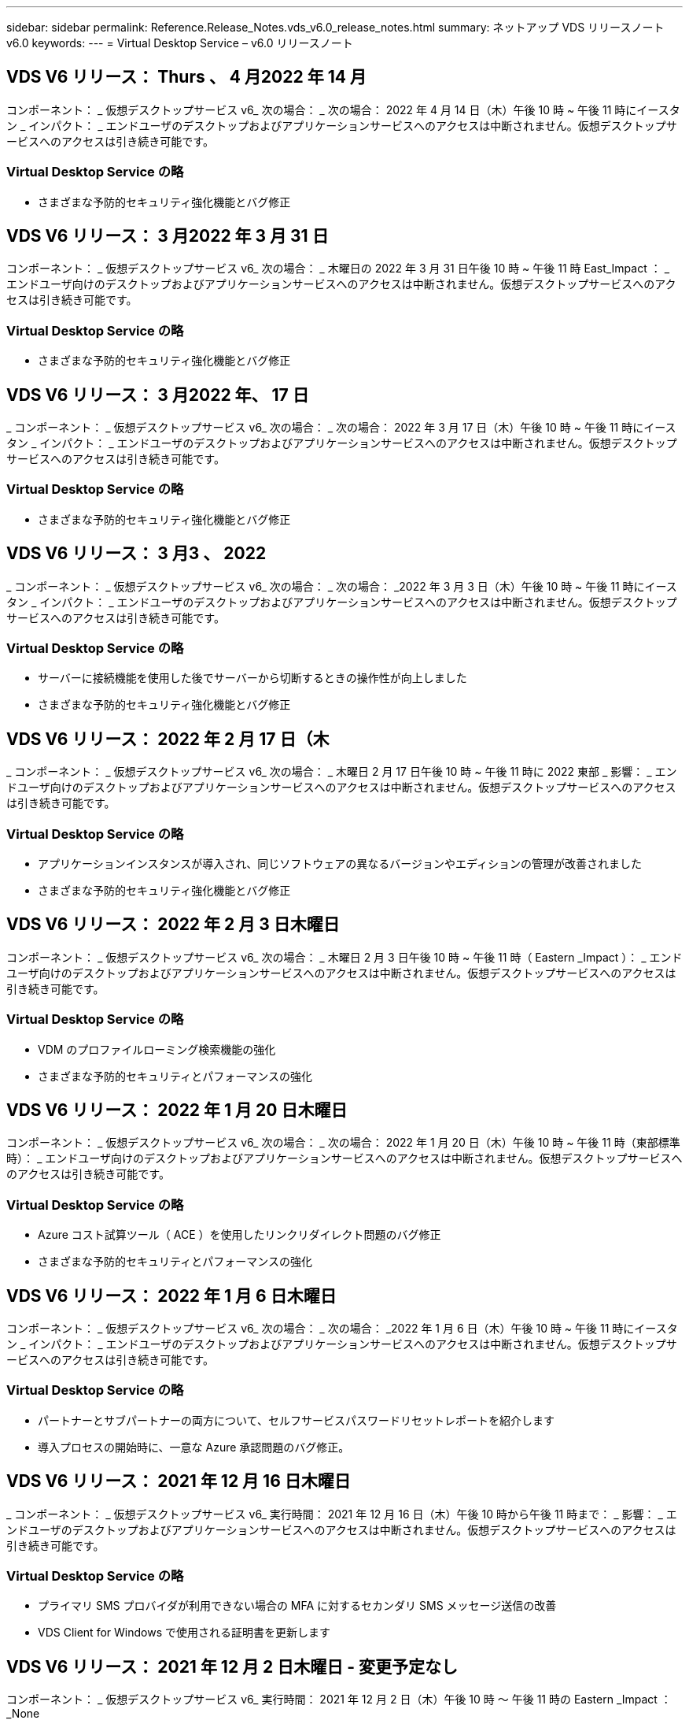 ---
sidebar: sidebar 
permalink: Reference.Release_Notes.vds_v6.0_release_notes.html 
summary: ネットアップ VDS リリースノート v6.0 
keywords:  
---
= Virtual Desktop Service – v6.0 リリースノート




== VDS V6 リリース： Thurs 、 4 月2022 年 14 月

コンポーネント： _ 仮想デスクトップサービス v6_ 次の場合： _ 次の場合： 2022 年 4 月 14 日（木）午後 10 時 ~ 午後 11 時にイースタン _ インパクト： _ エンドユーザのデスクトップおよびアプリケーションサービスへのアクセスは中断されません。仮想デスクトップサービスへのアクセスは引き続き可能です。



=== Virtual Desktop Service の略

* さまざまな予防的セキュリティ強化機能とバグ修正




== VDS V6 リリース： 3 月2022 年 3 月 31 日

コンポーネント： _ 仮想デスクトップサービス v6_ 次の場合： _ 木曜日の 2022 年 3 月 31 日午後 10 時 ~ 午後 11 時 East_Impact ： _ エンドユーザ向けのデスクトップおよびアプリケーションサービスへのアクセスは中断されません。仮想デスクトップサービスへのアクセスは引き続き可能です。



=== Virtual Desktop Service の略

* さまざまな予防的セキュリティ強化機能とバグ修正




== VDS V6 リリース： 3 月2022 年、 17 日

_ コンポーネント： _ 仮想デスクトップサービス v6_ 次の場合： _ 次の場合： 2022 年 3 月 17 日（木）午後 10 時 ~ 午後 11 時にイースタン _ インパクト： _ エンドユーザのデスクトップおよびアプリケーションサービスへのアクセスは中断されません。仮想デスクトップサービスへのアクセスは引き続き可能です。



=== Virtual Desktop Service の略

* さまざまな予防的セキュリティ強化機能とバグ修正




== VDS V6 リリース： 3 月3 、 2022

_ コンポーネント： _ 仮想デスクトップサービス v6_ 次の場合： _ 次の場合： _2022 年 3 月 3 日（木）午後 10 時 ~ 午後 11 時にイースタン _ インパクト： _ エンドユーザのデスクトップおよびアプリケーションサービスへのアクセスは中断されません。仮想デスクトップサービスへのアクセスは引き続き可能です。



=== Virtual Desktop Service の略

* サーバーに接続機能を使用した後でサーバーから切断するときの操作性が向上しました
* さまざまな予防的セキュリティ強化機能とバグ修正




== VDS V6 リリース： 2022 年 2 月 17 日（木

_ コンポーネント： _ 仮想デスクトップサービス v6_ 次の場合： _ 木曜日 2 月 17 日午後 10 時 ~ 午後 11 時に 2022 東部 _ 影響： _ エンドユーザ向けのデスクトップおよびアプリケーションサービスへのアクセスは中断されません。仮想デスクトップサービスへのアクセスは引き続き可能です。



=== Virtual Desktop Service の略

* アプリケーションインスタンスが導入され、同じソフトウェアの異なるバージョンやエディションの管理が改善されました
* さまざまな予防的セキュリティ強化機能とバグ修正




== VDS V6 リリース： 2022 年 2 月 3 日木曜日

コンポーネント： _ 仮想デスクトップサービス v6_ 次の場合： _ 木曜日 2 月 3 日午後 10 時 ~ 午後 11 時（ Eastern _Impact ）： _ エンドユーザ向けのデスクトップおよびアプリケーションサービスへのアクセスは中断されません。仮想デスクトップサービスへのアクセスは引き続き可能です。



=== Virtual Desktop Service の略

* VDM のプロファイルローミング検索機能の強化
* さまざまな予防的セキュリティとパフォーマンスの強化




== VDS V6 リリース： 2022 年 1 月 20 日木曜日

コンポーネント： _ 仮想デスクトップサービス v6_ 次の場合： _ 次の場合： 2022 年 1 月 20 日（木）午後 10 時 ~ 午後 11 時（東部標準時）： _ エンドユーザ向けのデスクトップおよびアプリケーションサービスへのアクセスは中断されません。仮想デスクトップサービスへのアクセスは引き続き可能です。



=== Virtual Desktop Service の略

* Azure コスト試算ツール（ ACE ）を使用したリンクリダイレクト問題のバグ修正
* さまざまな予防的セキュリティとパフォーマンスの強化




== VDS V6 リリース： 2022 年 1 月 6 日木曜日

コンポーネント： _ 仮想デスクトップサービス v6_ 次の場合： _ 次の場合： _2022 年 1 月 6 日（木）午後 10 時 ~ 午後 11 時にイースタン _ インパクト： _ エンドユーザのデスクトップおよびアプリケーションサービスへのアクセスは中断されません。仮想デスクトップサービスへのアクセスは引き続き可能です。



=== Virtual Desktop Service の略

* パートナーとサブパートナーの両方について、セルフサービスパスワードリセットレポートを紹介します
* 導入プロセスの開始時に、一意な Azure 承認問題のバグ修正。




== VDS V6 リリース： 2021 年 12 月 16 日木曜日

_ コンポーネント： _ 仮想デスクトップサービス v6_ 実行時間： 2021 年 12 月 16 日（木）午後 10 時から午後 11 時まで： _ 影響： _ エンドユーザのデスクトップおよびアプリケーションサービスへのアクセスは中断されません。仮想デスクトップサービスへのアクセスは引き続き可能です。



=== Virtual Desktop Service の略

* プライマリ SMS プロバイダが利用できない場合の MFA に対するセカンダリ SMS メッセージ送信の改善
* VDS Client for Windows で使用される証明書を更新します




== VDS V6 リリース： 2021 年 12 月 2 日木曜日 - 変更予定なし

コンポーネント： _ 仮想デスクトップサービス v6_ 実行時間： 2021 年 12 月 2 日（木）午後 10 時 ～ 午後 11 時の Eastern _Impact ： _None



== VDS V6 ホットフィックス： 2021 年 11 月 18 日木曜日

_ コンポーネント： _ 仮想デスクトップサービス v6_ 実行時： 2021 年 11 月 18 日（木）午後 10 時から午後 11 時まで： _ 影響： _ エンドユーザのデスクトップおよびアプリケーションサービスへのアクセスは中断されません。仮想デスクトップサービスへのアクセスは引き続き可能です。



=== Virtual Desktop Service の略

* AAD が AADDS に基づいている PAM 問題のバグ修正




== VDS V6 ホットフィックス： 2021 年 11 月 8 日月曜日

_ コンポーネント： _ 仮想デスクトップサービス v6_ 実行時間： 2021 年 11 月 8 日（月）午後 10 時から午後 11 時までの東部影響： _ エンドユーザのデスクトップおよびアプリケーションサービスへのアクセスは中断されません。仮想デスクトップサービスへのアクセスは引き続き可能です。



=== Virtual Desktop Service の略

* すべてのユーザーの VDS UI でチャットボックスを有効にします
* バグ修正を使用して、展開の選択を一意に組み合わせます




== VDS V6 リリース： 2021 年 11 月 7 日（日

_ コンポーネント： _ 仮想デスクトップサービス v6_ 実行時： _ 2021 年 11 月 7 日（日曜日）午後 10 時 ~ 午後 11 時にイースタン _ インパクト： _ エンドユーザのデスクトップおよびアプリケーションサービスへのアクセスは中断されません。仮想デスクトップサービスへのアクセスは引き続き可能です。



=== Virtual Desktop Service の略

* FSLogix プロファイルの自動縮小を無効にする Command Center オプションを導入します
* 導入環境で Azure Active Directory Domain Services （ AADDS ）を利用している場合の PAM のバグ修正
* さまざまな予防的セキュリティとパフォーマンスの強化




=== Azure コスト試算ツール

* 様々な地域で利用可能な最新のサービス




== VDS V6 リリース： 2021 年 10 月 21 日木曜日

_ コンポーネント： _ 仮想デスクトップサービス v6_ 実行時間： 2021 年 10 月 21 日（木）午後 10 時 ~ 午後 11 時にイースタン _ インパクト： _ エンドユーザのデスクトップおよびアプリケーションサービスへのアクセスは中断されません。仮想デスクトップサービスへのアクセスは引き続き可能です。



=== Virtual Desktop Service の略

* FSLogix プロファイルの自動縮小を無効にする Command Center オプションを導入します
* FSLogix プロファイルがマウントされている場所を示す夜間レポートの改善
* Azure US South Central リージョンの CWMGR1 （プラットフォーム VM ）に使用されているデフォルトの VM シリーズ / サイズを D2S v4 に更新します




== VDS V6 リリース： 2021 年 10 月 7 日木曜日

_ コンポーネント： _ 仮想デスクトップサービス v6_ 実行時： 2021 年 10 月 7 日（木）午後 10 時 ~ 午後 11 時（ Eastern _Impact ）： _ エンドユーザのデスクトップおよびアプリケーションサービスへのアクセスは中断されません。仮想デスクトップサービスへのアクセスは引き続き可能です。



=== Virtual Desktop Service の略

* 特定のプロビジョニングコレクション構成が正しく保存されなかったシナリオのバグ修正




== VDS V6 リリース： 2021 年 9 月 23 日木曜日

_ コンポーネント： _ 仮想デスクトップサービス v6_ 実行時： 2021 年 9 月 23 日（木）午後 10 時 ~ 午後 11 時にイースタン _ インパクト： _ エンドユーザのデスクトップおよびアプリケーションサービスへのアクセスは中断されません。仮想デスクトップサービスへのアクセスは引き続き可能です。



=== Virtual Desktop Service の略

* PAM にアップデートして AADDS ベースの展開と統合します
* AVD 以外の展開では、 Workspace モジュールに RemoteApp URL を表示します
* エンドユーザを特定のオンプレミス Active Directory 構成の管理者にするシナリオのバグ修正




== VDS V6 リリース： 2021 年 9 月 9 日木曜日

_ コンポーネント： _ 仮想デスクトップサービス v6_ 実行時： 2021 年 9 月 9 日（木）午後 10 時 ~ 午後 11 時にイースタン _ インパクト： _ エンドユーザのデスクトップおよびアプリケーションサービスへのアクセスは中断されません。仮想デスクトップサービスへのアクセスは引き続き可能です。



=== Virtual Desktop Service の略

* さまざまな予防的セキュリティとパフォーマンスの強化




== VDS V6 リリース： 2021 年 8 月 26 日木曜日

_ コンポーネント： _ 仮想デスクトップサービス v6_ 実行時： 2021 年 8 月 26 日（木）午後 10 時 ~ 午後 11 時にイースタン _ インパクト： _ エンドユーザのデスクトップおよびアプリケーションサービスへのアクセスは中断されません。仮想デスクトップサービスへのアクセスは引き続き可能です。



=== Virtual Desktop Service の略

* VDS 管理 UI へのアクセスが許可された場合は、ユーザのデスクトップに配置された URL に更新します




== VDS V6 リリース： 2021 年 8 月 12 日木曜日

_ コンポーネント： _ 仮想デスクトップサービス v6_ 実行時： 2021 年 8 月 12 日（木）午後 10 時 ~ 午後 11 時にイースタン _ インパクト： _ エンドユーザのデスクトップおよびアプリケーションサービスへのアクセスは中断されません。仮想デスクトップサービスへのアクセスは引き続き可能です。



=== Virtual Desktop Service の略

* Cloud Insights の機能とコンテキストの機能拡張
* バックアップスケジュールの頻度処理が改善されました
* バグ修正 - サービスの再起動時に CwVmAutomation サービスの設定を確認する問題を解決します
* バグ修正 - 特定のシナリオで設定を保存できなかった DCConifg の問題を解決します
* さまざまな予防的セキュリティとパフォーマンスの強化




== VDS V6 ホットフィックス： 2021 年 7 月 30 日火曜日

_ コンポーネント： _ 仮想デスクトップサービス v6_ 実行時間： _ 2021 年 7 月 30 日 7 月 30 日（金）午後 7 時 ~ 午後 8 時（東部標準時）： _ エンドユーザのデスクトップおよびアプリケーションサービスへのアクセスは中断されません。仮想デスクトップサービスへのアクセスは引き続き可能です。



=== Virtual Desktop Service の略

* 自動化を容易にするための導入テンプレートの更新




== VDS V6 リリース： 2021 年 7 月 29 日木曜日

_ コンポーネント： _ 仮想デスクトップサービス v6_ 実行時間： 2021 年 7 月 29 日（木）午後 10 時 ~ 午後 11 時（東部標準時）： _ エンドユーザのデスクトップおよびアプリケーションサービスへのアクセスは中断されません。仮想デスクトップサービスへのアクセスは引き続き可能です。



=== Virtual Desktop Service の略

* バグ修正 - CWAgent が意図したとおりにインストールされなかった場合に、問題 for VMware の展開を解決します
* バグ修正 - 問題 for VMware の導入で、データの役割を持つサーバを作成しても意図したとおりに機能しない場合は解決します




== VDS V6 ホットフィックス： 2021 年 7 月 20 日火曜日

_ コンポーネント： _ 仮想デスクトップサービス v6_ 実行時： 2021 年 7 月 20 日（火）午後 10 時 ~ 午後 11 時 East_Impact ： _ エンドユーザのデスクトップおよびアプリケーションサービスへのアクセスは中断されません。仮想デスクトップサービスへのアクセスは引き続き可能です。



=== Virtual Desktop Service の略

* 問題を修正して、特定の構成において、異常に大量の API トラフィックを発生させます




== VDS 6.0 リリース： 2021 年 7 月 15 日木曜日

_Components ： _6.0 Virtual Desktop Service_When ： _ Thursday July 15, 2021 年 7 月 15 日午後 10 時 ～ 午後 11 時 East_Impact ： _ エンドユーザのデスクトップおよびアプリケーションサービスへのアクセスは中断されません。仮想デスクトップサービスへのアクセスは引き続き可能です。



=== Virtual Desktop Service の略

* Cloud Insights 統合の機能強化：ユーザごとのパフォーマンス指標をキャプチャし、ユーザコンテキストで表示します
* ANF プロビジョニング自動化の改善–お客様の Azure テナントにおけるプロバイダとしての NetApp の自動登録が改善されました
* 新しい AVD ワークスペースを作成する際のフレージングの調整
* さまざまな予防的セキュリティとパフォーマンスの強化




== VDS 6.0 リリース： 2021 年 6 月 24 日木曜日

_Components ： _6.0 Virtual Desktop Service_When ： _Thursday June 4th 、 2021 年 6 月 4 日午後 10 時 ～ 午後 11 時 Eastern _Impact ： _ エンドユーザのデスクトップおよびアプリケーションサービスへのアクセスは中断されません。仮想デスクトップサービスへのアクセスは引き続き可能です。


NOTE: 7 月 4 日ごろに予定を立てていたため、次の VDS リリースは 7 月 7 日 ( 木曜日 ) に予定されています。



=== Virtual Desktop Service の略

* Windows Virtual Desktop （ WVD ）が Azure Virtual Desktop （ AVD ）になったことを反映した更新
* Excel エクスポートでのユーザー名の書式設定に関するバグ修正
* カスタムブランドの HTML5 ログインページの構成が改善されました
* さまざまな予防的セキュリティとパフォーマンスの強化




=== コスト見積もり担当者

* Windows Virtual Desktop （ WVD ）が Azure Virtual Desktop （ AVD ）になったことを反映した更新
* 新しいリージョンで利用できるサービス / GPU VM が増えると、の更新が反映されます




== VDS 6.0 リリース： 2021 年 6 月 10 日木曜日

_Components ： _6.0 Virtual Desktop Service_When ： _Thursday June 10th 、 2021 年 6 月 10 日午後 10 時 ～ 23:00 Eastern _Impact ： _ エンドユーザのデスクトップおよびアプリケーションサービスへのアクセスは中断されません。仮想デスクトップサービスへのアクセスは引き続き可能です。



=== Virtual Desktop Service の略

* VM 用の HTML5 ブラウザベースの追加ゲートウェイ / アクセスポイントが見積もり可能になりました
* ホストプールを削除したあとのユーザルーティングが改善されました
* 管理対象外のホストプールをインポートするシナリオのバグ修正が想定どおりに機能していません
* さまざまな予防的セキュリティとパフォーマンスの強化




== VDS 6.0 リリース： 2021 年 6 月 10 日木曜日

_Components ： _6.0 Virtual Desktop Service_When ： _Thursday June 10 、 2021 の午後 10 時の東部 _Impact ： _ エンドユーザのデスクトップおよびアプリケーションサービスへのアクセスは中断されません。仮想デスクトップサービスへのアクセスは引き続き可能です。



=== 技術的な拡張：

* 各 VM にインストールされている .NET Framework のバージョンを v4.7.1 から v4.8.0 に更新します
* ローカルコントロールプレーンチームと他のエンティティの間で https ： // および TLS 1.2 以上を使用するバックエンドの追加的な適用
* Command Center の Delete Backup Operation のバグ修正–これで CWMGR1 のタイムゾーンが正しく参照されるようになりました
* Azure ファイル共有から Azure Files 共有に、 Command Center アクションの名前を変更します
* Azure Shared Image Gallery の命名規則が更新されました
* 同時ユーザログイン数の収集が改善されました
* CWMGR1 VM からの発信トラフィックを制限する場合は、 CWMGR1 からの発信トラフィックを許可するように更新します
* CWMGR1 からの発信トラフィックを制限しない場合は、ここで更新を行う必要はありません
* CWMGR1 からの発信トラフィックを制限する場合は、 vdctoolsapiprimary.azurewebsites.net へのアクセスを許可してください。注： vdctoolsapi.trafficmanager.net へのアクセスを許可する必要はなくなりました。




=== 導入の機能拡張：

* サーバ名でカスタムプレフィックスを将来サポートするための基盤を構築します
* Azure 環境でのプロセスの自動化と冗長性の強化
* Google Cloud Platform の導入に関する多数の導入自動化機能の強化
* Google Cloud Platform 環境での Windows Server 2019 のサポート
* Windows 10 20H2 EVD イメージのシナリオのサブセットに対するバグ修正




=== サービス提供の強化：

* Cloud Insights との統合により、ユーザエクスペリエンス、 VM 、ストレージの各レイヤにストリーミングパフォーマンスデータを提供します
* 最近アクセスした VDS ページにすばやく移動できる機能が導入されました
* Azure 環境のリスト（ユーザ、グループ、サーバ、アプリケーションなど）のロード時間が大幅に短縮されました
* ユーザー、グループ、サーバー、管理者、レポート、 など
* お客様が使用できる VDS MFA メソッドを制御できる機能を紹介します（お客様が希望しているのは E メールとSMS など）
* VDS セルフサービスパスワードリセット電子メール用のカスタマイズ可能な「差出人」フィールドを導入します
* VDS セルフサービスパスワードリセット電子メールのみを指定されたドメインに移動できるようにするオプションが導入されました（会社所有と個人用など）
* アカウントに E メールを追加して MFA またはセルフサービスのパスワードリセットを使用できるようにするためのプロンプトをユーザに表示する更新機能が導入されました
* 停止した導入を開始する場合は、導入環境内のすべての VM も開始します
* パフォーマンスの向上：新しく作成した Azure VM に割り当てる IP アドレスを決定します




== VDS 6.0 リリース： 2021 年 5 月 27 日木曜日

_Components ： _6.0 Virtual Desktop Service_when ： _Thursday May 27, 2021 の午後 10 時 ～ 午後 11 時 East_Impact ： _ エンドユーザのデスクトップおよびアプリケーションサービスへのアクセスは中断されません。仮想デスクトップサービスへのアクセスは引き続き可能です。



=== Virtual Desktop Service の略

* AVD ホストプール内のプールされたセッションホストの Connect で開始を導入します
* Cloud Insights の統合により、ユーザのパフォーマンス指標を紹介します
* [ サーバー ] タブをワークスペースモジュールでより目立つように表示します
* VM が VDS から削除された場合は、 Azure バックアップを使用して VM をリストアすることを許可します
* サーバへの接続機能の処理が改善されました
* 証明書を自動的に作成および更新するときの変数の処理が改善されました
* ドロップダウンメニューで X をクリックしても、選択内容が予想どおりにクリアされない問題のバグ修正
* SMS メッセージプロンプトの信頼性の向上と自動エラー処理
* User Support ロールの更新–ログインしているユーザのプロセスを終了できるようになりました
* さまざまな予防的セキュリティとパフォーマンスの強化




== VDS 6.0 リリース： 2021 年 5 月 13 日木曜日

_Components ： _6.0 Virtual Desktop Service_When ： 2021 年 5 月 13 日（木）午後 10 時 ～ 午後 11 時（ Eastern _Impact ： _ エンドユーザのデスクトップおよびアプリケーションサービスへのアクセスは中断されません。仮想デスクトップサービスへのアクセスは引き続き可能です。



=== Virtual Desktop Service の略

* 追加の AVD ホスト・プール・プロパティの導入
* バックエンドサービスの問題が発生した場合に、 Azure 環境で自動化の耐障害性を強化できます
* サーバーに接続機能を使用する場合は、新しいブラウザタブにサーバー名を追加します
* 各グループのユーザ数を表示します
* すべての環境でサーバへの接続機能の耐障害性が向上しています
* 組織およびエンドユーザ向けに MFA オプションを設定するための機能拡張が追加されました
+
** SMS が唯一の MFA オプションとして設定されている場合、は電話番号を要求しますが、メールアドレスは必要ありません
** 使用可能な MFA オプションが E メールのみに設定されている場合は、 E メールアドレスが必要ですが、電話番号は必要ありません
** SMS と電子メールの両方が MFA のオプションとして設定されている場合は、電子メールアドレスと電話番号の両方が必要です


* 明確な改善 - Azure ではスナップショットのサイズが返されないため、 Azure Backup スナップショットのサイズを削除します
* Azure 以外の環境でスナップショットを削除できるようになりました
* 特殊文字を使用する場合の AVD ホストプール作成のバグ修正
* リソースタブを使用したホストプールのワークロードのスケジューリングに関するバグ修正
* 一括ユーザーインポートをキャンセルしたときに表示されるエラーメッセージのバグ修正
* Provisioning Collection に追加されたアプリケーションの設定を使用したシナリオのバグ修正
* 通知 / メッセージを送信する E メールアドレスを更新します。 noreply@vds.netapp.com からメッセージが送信されます
+
** 受信メールアドレスを登録しているお客様は、このメールアドレスを追加する必要があります






== VDS 6.0 リリース： 2021 年 4 月 29 日木曜日

_Components ： _6.0 Virtual Desktop Service_When ： _ Thursday April 29,2021 の午後 10 時 ～ 午後 11 時 East_Impact ： _ エンドユーザのデスクトップおよびアプリケーションサービスへのアクセスは中断されません。仮想デスクトップサービスへのアクセスは引き続き可能です。



=== Virtual Desktop Service の略

* パーソナル AVD ホストプールの Connect で開始機能を導入します
* ワークスペースモジュールでストレージコンテキストを紹介します
* Cloud Insights 統合によるストレージ（ Azure NetApp Files ）監視の導入
+
** IOPS の監視
** レイテンシの監視
** 容量の監視


* VM クローニング処理のログが改善されました
* 特定のワークロードスケジューリングシナリオのバグ修正
* 特定のシナリオで VM のタイムゾーンが表示されないというバグ修正
* 特定のシナリオで AVD ユーザーをログアウトしないバグ修正
* ネットアップのブランドを反映するために自動生成される E メールが更新されます




== VDS 6.0 ホットフィックス： 2021 年 4 月 16 日金曜日

_Components ： _6.0 Virtual Desktop Service_When ： 2021 年 4 月 16 日（金）午後 10 時 ～ 午後 11 時（ Eastern _Impact ： _ エンドユーザのデスクトップおよびアプリケーションサービスへのアクセスは中断されません。仮想デスクトップサービスへのアクセスは引き続き可能です。



=== Virtual Desktop Service の略

* 証明書の自動管理を改善するために、最終日の更新後に発生した証明書の自動作成を使用して問題を解決します




== VDS 6.0 リリース： 2021 年 4 月 15 日木曜日

_Components ： _6.0 Virtual Desktop Service_When ： _ Thursday April 15,2021 の午後 10 時 ～ 午後 11 時 East_Impact ： _ エンドユーザのデスクトップおよびアプリケーションサービスへのアクセスは中断されません。仮想デスクトップサービスへのアクセスは引き続き可能です。



=== Virtual Desktop Service の略

* Cloud Insights 統合の強化：
+
** スキップされたフレーム–ネットワークリソースが不十分です
** スキップされたフレーム–クライアントリソースが不十分です
** スキップされたフレーム–サーバリソースが不十分です
** OS Disk –読み取りバイト数
** OS Disk –書き込みバイト数
** OS Disk – 1 秒あたりの読み取りバイト数
** OS Disk – 1 秒あたりの書き込みバイト数


* 導入モジュールのタスク履歴の更新–タスク履歴の処理が改善されました
* シナリオのサブセット内のディスクから Azure バックアップを CWMGR1 に復元できなかった問題のバグ修正
* 証明書が自動的に更新および作成されなかった問題のバグ修正
* 停止した展開がすぐに開始されなかった問題のバグ修正
* ワークスペースを作成するときに [ 状態 ] ドロップダウンリストに更新する - リストから [ 国 ] 項目を削除します
* ネットアップのブランドを反映した追加の更新




== VDS 6.0 ホットフィックス： 2021 年 4 月 7 日水曜日

_Components ： _6.0 Virtual Desktop Service_When ： 2021 年 4 月 7 日水曜日の午後 10 時 ～ 午後 11 時にイースタン・インパクト： _ エンドユーザのデスクトップおよびアプリケーション・サービスへのアクセスは中断されません。仮想デスクトップサービスへのアクセスは引き続き可能です。



=== Virtual Desktop Service の略

* Azure からの応答時間は徐々に変化するため、導入ウィザードで Azure クレデンシャルを入力する際に応答を待つ時間が増えています。




== VDS 6.0 リリース： 2021 年 4 月 1 日木曜日

_Components ： _6.0 Virtual Desktop Service_When ： _ Thursday April 1st 、 2021 の午後 10 時 ～ 午後 11 時 East_Impact ： _ エンドユーザのデスクトップおよびアプリケーションサービスへのアクセスは中断されません。仮想デスクトップサービスへのアクセスは引き続き可能です。



=== Virtual Desktop Service の略

* NetApp Cloud Insights の統合が更新されました。新しいストリーミングデータポイント：
+
** NVIDIA GPU のパフォーマンスデータ
** ラウンドトリップ時間
** ユーザー入力遅延


* エンドユーザからの接続を禁止するように VM が設定されている場合でも、サーバへの接続機能を更新して VM への管理接続を許可します
* 後続リリースでテーマとブランドを有効にするための API の機能強化
* HTML5 経由のサーバーまたは RDS ユーザーセッションへの HTML5 接続で使用可能なアクションメニューの可視性が向上しました
* アクティビティスクリプトイベントの名前でサポートされる文字数を増やします
* Provisioning Collections OS の選択肢をタイプ別に更新
+
** AVD および Windows 10 の場合は、 VDI 収集タイプを使用して、 Windows 10 OS が存在することを確認します
** Windows Server OS の場合は、 Shared コレクションタイプを使用します


* さまざまな予防的セキュリティとパフォーマンスの強化

